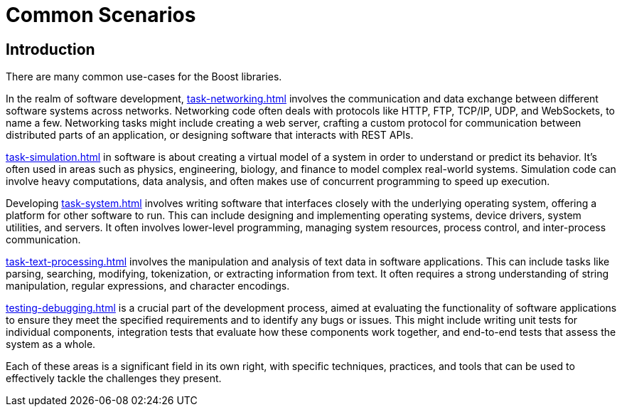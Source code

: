 ////
Copyright (c) 2024 The C++ Alliance, Inc. (https://cppalliance.org)

Distributed under the Boost Software License, Version 1.0. (See accompanying
file LICENSE_1_0.txt or copy at http://www.boost.org/LICENSE_1_0.txt)

Official repository: https://github.com/boostorg/website-v2-docs
////
= Common Scenarios
:navtitle: Introduction

== Introduction

There are many common use-cases for the Boost libraries.

In the realm of software development, xref:task-networking.adoc[] involves the communication and data exchange between different software systems across networks. Networking code often deals with protocols like HTTP, FTP, TCP/IP, UDP, and WebSockets, to name a few. Networking tasks might include creating a web server, crafting a custom protocol for communication between distributed parts of an application, or designing software that interacts with REST APIs. 

xref:task-simulation.adoc[] in software is about creating a virtual model of a system in order to understand or predict its behavior. It’s often used in areas such as physics, engineering, biology, and finance to model complex real-world systems. Simulation code can involve heavy computations, data analysis, and often makes use of concurrent programming to speed up execution. 

Developing xref:task-system.adoc[] involves writing software that interfaces closely with the underlying operating system, offering a platform for other software to run. This can include designing and implementing operating systems, device drivers, system utilities, and servers. It often involves lower-level programming, managing system resources, process control, and inter-process communication. 

xref:task-text-processing.adoc[] involves the manipulation and analysis of text data in software applications. This can include tasks like parsing, searching, modifying, tokenization, or extracting information from text. It often requires a strong understanding of string manipulation, regular expressions, and character encodings.

xref:testing-debugging.adoc[] is a crucial part of the development process, aimed at evaluating the functionality of software applications to ensure they meet the specified requirements and to identify any bugs or issues. This might include writing unit tests for individual components, integration tests that evaluate how these components work together, and end-to-end tests that assess the system as a whole. 

Each of these areas is a significant field in its own right, with specific techniques, practices, and tools that can be used to effectively tackle the challenges they present.